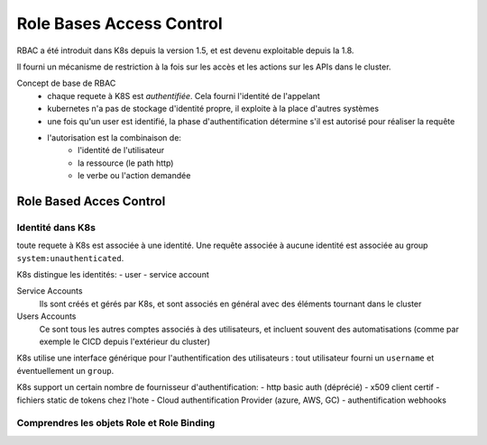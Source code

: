 =========================
Role Bases Access Control
=========================

RBAC a été introduit dans K8s depuis la version 1.5, et est devenu exploitable depuis la 1.8.

Il fourni un mécanisme de restriction à la fois sur les accès et les actions sur les APIs dans
le cluster.

Concept de base de RBAC
    - chaque requete à K8S est `authentifiée`. Cela fourni l'identité de l'appelant
    - kubernetes n'a pas de stockage d'identité propre, il exploite à la place d'autres systèmes
    - une fois qu'un user est identifié, la phase d'authentification détermine s'il est autorisé pour
      réaliser la requête
    - l'autorisation est la combinaison de:
        - l'identité de l'utilisateur
        - la ressource (le path http)
        - le verbe ou l'action demandée

Role Based Acces Control
------------------------

Identité dans K8s
_________________

toute requete à K8s est associée à une identité. Une requête associée à aucune identité
est associée au group ``system:unauthenticated``.

K8s distingue les identités:
- user
- service account

Service Accounts
    Ils sont créés et gérés par K8s, et sont associés en général avec des éléments tournant
    dans le cluster

Users Accounts
    Ce sont tous les autres comptes associés à des utilisateurs, et incluent souvent des automatisations
    (comme par exemple le CICD depuis l'extérieur du cluster)

K8s utilise une interface générique pour l'authentification des utilisateurs : tout utilisateur fourni
un ``username`` et éventuellement un ``group``.

K8s support un certain nombre de fournisseur d'authentification:
- http basic auth (déprécié)
- x509 client certif
- fichiers static de tokens chez l'hote
- Cloud authentification Provider (azure, AWS, GC)
- authentification webhooks

Comprendres les objets Role et Role Binding
___________________________________________


